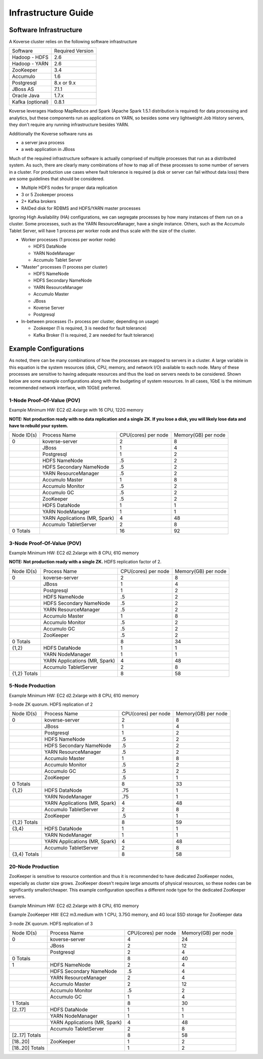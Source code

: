 
.. _InfraGuide:

====================
Infrastructure Guide
====================

Software Infrastructure
-----------------------

A Koverse cluster relies on the following software infrastructure

+------------------+------------------+
| Software         | Required Version |
+------------------+------------------+
| Hadoop - HDFS    | 2.6              |
+------------------+------------------+
| Hadoop - YARN    | 2.6              |
+------------------+------------------+
| ZooKeeper        | 3.4              |
+------------------+------------------+
| Accumulo         | 1.6              |
+------------------+------------------+
| Postgresql       | 8.x or 9.x       |
+------------------+------------------+
| JBoss AS         | 7.1.1            |
+------------------+------------------+
| Oracle Java      | 1.7.x            |
+------------------+------------------+
| Kafka (optional) | 0.8.1            |
+------------------+------------------+

Koverse leverages Hadoop MapReduce and Spark (Apache Spark 1.5.1 distribution is required) for data processing and analytics, but these components run as applications on YARN, so besides some very lightweight Job History servers, they don't require any running infrastructure besides YARN.

Additionally the Koverse software runs as

* a server java process
* a web application in JBoss

Much of the required infrastructure software is actually comprised of multiple processes that run as a distributed system. As such, there are clearly many combinations of how to map all of these processes to some number of servers in a cluster. For production use cases where fault tolerance is required (a disk or server can fail without data loss) there are some guidelines that should be considered.

* Multiple HDFS nodes for proper data replication
* 3 or 5 Zookeeper process
* 2+ Kafka brokers
* RAIDed disk for RDBMS and HDFS/YARN master processes


Ignoring High Availability (HA) configurations, we can segregate processes by how many instances of them run on a cluster. Some processes, such as the YARN ResourceManager, have a single instance. Others, such as the Accumulo Tablet Server, will have 1 process per worker node and thus scale with the size of the cluster.

* Worker processes (1 process per worker node)

  * HDFS DataNode
  * YARN NodeManager
  * Accumulo Tablet Server

* "Master" processes (1 process per cluster)

  * HDFS NameNode
  * HDFS Secondary NameNode
  * YARN ResourceManager
  * Accumulo Master
  * JBoss
  * Koverse Server
  * Postgresql

* In-between processes (1+ process per cluster, depending on usage)

  * Zookeeper (1 is required, 3 is needed for fault tolerance)
  * Kafka Broker (1 is required, 2 are needed for fault tolerance)

Example Configurations
----------------------
As noted, there can be many combinations of how the processes are mapped to servers in a cluster. A large variable in this equation is the system resources (disk, CPU, memory, and network I/O) available to each node. Many of these processes are sensitive to having adequate resources and thus the load on servers needs to be considered. Shown below are some example configurations along with the budgeting of system resources. In all cases, 1GbE is the minimum recommended network interface, with 10GbE preferred.

1-Node Proof-Of-Value (POV)
^^^^^^^^^^^^^^^^^^^^^^^^^^^
Example Minimum HW: EC2 d2.4xlarge with 16 CPU, 122G memory

**NOTE: Not production ready with no data replication and a single ZK. If you lose a disk, you will likely lose data and have to rebuild your system.**

+------------+-------------------------------+---------------------+---------------------+
| Node ID(s) | Process Name                  | CPU(cores) per node | Memory(GB) per node |
+------------+-------------------------------+---------------------+---------------------+
| 0          | koverse-server                | 2                   | 8                   |
+------------+-------------------------------+---------------------+---------------------+
|            | JBoss                         | 1                   | 4                   |
+------------+-------------------------------+---------------------+---------------------+
|            | Postgresql                    | 1                   | 2                   |
+------------+-------------------------------+---------------------+---------------------+
|            | HDFS NameNode                 | .5                  | 2                   |
+------------+-------------------------------+---------------------+---------------------+
|            | HDFS Secondary NameNode       | .5                  | 2                   |
+------------+-------------------------------+---------------------+---------------------+
|            | YARN ResourceManager          | .5                  | 2                   |
+------------+-------------------------------+---------------------+---------------------+
|            | Accumulo Master               | 1                   | 8                   |
+------------+-------------------------------+---------------------+---------------------+
|            | Accumulo Monitor              | .5                  | 2                   |
+------------+-------------------------------+---------------------+---------------------+
|            | Accumulo GC                   | .5                  | 2                   |
+------------+-------------------------------+---------------------+---------------------+
|            | ZooKeeper                     | .5                  | 2                   |
+------------+-------------------------------+---------------------+---------------------+
|            | HDFS DataNode                 | 1                   | 1                   |
+------------+-------------------------------+---------------------+---------------------+
|            | YARN NodeManager              | 1                   | 1                   |
+------------+-------------------------------+---------------------+---------------------+
|            | YARN Applications (MR, Spark) | 4                   | 48                  |
+------------+-------------------------------+---------------------+---------------------+
|            | Accumulo TabletServer         | 2                   | 8                   |
+------------+-------------------------------+---------------------+---------------------+
| 0 Totals   |                               | 16                  | 92                  |
+------------+-------------------------------+---------------------+---------------------+


3-Node Proof-Of-Value (POV)
^^^^^^^^^^^^^^^^^^^^^^^^^^^
Example Minimum HW: EC2 d2.2xlarge with 8 CPU, 61G memory

**NOTE: Not production ready with a single ZK.** HDFS replication factor of 2.

+--------------+-------------------------------+---------------------+---------------------+
| Node ID(s)   | Process Name                  | CPU(cores) per node | Memory(GB) per node |
+--------------+-------------------------------+---------------------+---------------------+
| 0            | koverse-server                | 2                   | 8                   |
+--------------+-------------------------------+---------------------+---------------------+
|              | JBoss                         | 1                   | 4                   |
+--------------+-------------------------------+---------------------+---------------------+
|              | Postgresql                    | 1                   | 2                   |
+--------------+-------------------------------+---------------------+---------------------+
|              | HDFS NameNode                 | .5                  | 2                   |
+--------------+-------------------------------+---------------------+---------------------+
|              | HDFS Secondary NameNode       | .5                  | 2                   |
+--------------+-------------------------------+---------------------+---------------------+
|              | YARN ResourceManager          | .5                  | 2                   |
+--------------+-------------------------------+---------------------+---------------------+
|              | Accumulo Master               | 1                   | 8                   |
+--------------+-------------------------------+---------------------+---------------------+
|              | Accumulo Monitor              | .5                  | 2                   |
+--------------+-------------------------------+---------------------+---------------------+
|              | Accumulo GC                   | .5                  | 2                   |
+--------------+-------------------------------+---------------------+---------------------+
|              | ZooKeeper                     | .5                  | 2                   |
+--------------+-------------------------------+---------------------+---------------------+
| 0 Totals     |                               | 8                   | 34                  |
+--------------+-------------------------------+---------------------+---------------------+
| {1,2}        | HDFS DataNode                 | 1                   | 1                   |
+--------------+-------------------------------+---------------------+---------------------+
|              | YARN NodeManager              | 1                   | 1                   |
+--------------+-------------------------------+---------------------+---------------------+
|              | YARN Applications (MR, Spark) | 4                   | 48                  |
+--------------+-------------------------------+---------------------+---------------------+
|              | Accumulo TabletServer         | 2                   | 8                   |
+--------------+-------------------------------+---------------------+---------------------+
| {1,2} Totals |                               | 8                   | 58                  |
+--------------+-------------------------------+---------------------+---------------------+


5-Node Production
^^^^^^^^^^^^^^^^^^^^^^^^^^^
Example Minimum HW: EC2 d2.2xlarge with 8 CPU, 61G memory

3-node ZK quorum. HDFS replication of 2

+--------------+-------------------------------+---------------------+---------------------+
| Node ID(s)   | Process Name                  | CPU(cores) per node | Memory(GB) per node |
+--------------+-------------------------------+---------------------+---------------------+
| 0            | koverse-server                | 2                   | 8                   |
+--------------+-------------------------------+---------------------+---------------------+
|              | JBoss                         | 1                   | 4                   |
+--------------+-------------------------------+---------------------+---------------------+
|              | Postgresql                    | 1                   | 2                   |
+--------------+-------------------------------+---------------------+---------------------+
|              | HDFS NameNode                 | .5                  | 2                   |
+--------------+-------------------------------+---------------------+---------------------+
|              | HDFS Secondary NameNode       | .5                  | 2                   |
+--------------+-------------------------------+---------------------+---------------------+
|              | YARN ResourceManager          | .5                  | 2                   |
+--------------+-------------------------------+---------------------+---------------------+
|              | Accumulo Master               | 1                   | 8                   |
+--------------+-------------------------------+---------------------+---------------------+
|              | Accumulo Monitor              | .5                  | 2                   |
+--------------+-------------------------------+---------------------+---------------------+
|              | Accumulo GC                   | .5                  | 2                   |
+--------------+-------------------------------+---------------------+---------------------+
|              | ZooKeeper                     | .5                  | 1                   |
+--------------+-------------------------------+---------------------+---------------------+
| 0 Totals     |                               | 8                   | 33                  |
+--------------+-------------------------------+---------------------+---------------------+
| {1,2}        | HDFS DataNode                 | .75                 | 1                   |
+--------------+-------------------------------+---------------------+---------------------+
|              | YARN NodeManager              | .75                 | 1                   |
+--------------+-------------------------------+---------------------+---------------------+
|              | YARN Applications (MR, Spark) | 4                   | 48                  |
+--------------+-------------------------------+---------------------+---------------------+
|              | Accumulo TabletServer         | 2                   | 8                   |
+--------------+-------------------------------+---------------------+---------------------+
|              | ZooKeeper                     | .5                  | 1                   |
+--------------+-------------------------------+---------------------+---------------------+
| {1,2} Totals |                               | 8                   | 59                  |
+--------------+-------------------------------+---------------------+---------------------+
| {3,4}        | HDFS DataNode                 | 1                   | 1                   |
+--------------+-------------------------------+---------------------+---------------------+
|              | YARN NodeManager              | 1                   | 1                   |
+--------------+-------------------------------+---------------------+---------------------+
|              | YARN Applications (MR, Spark) | 4                   | 48                  |
+--------------+-------------------------------+---------------------+---------------------+
|              | Accumulo TabletServer         | 2                   | 8                   |
+--------------+-------------------------------+---------------------+---------------------+
| {3,4} Totals |                               | 8                   | 58                  |
+--------------+-------------------------------+---------------------+---------------------+


20-Node Production
^^^^^^^^^^^^^^^^^^^^^^^^^^^
ZooKeeper is sensitive to resource contention and thus it is recommended to have dedicated ZooKeeper nodes, especially as cluster size grows. ZooKeeper doesn't require large amounts of physical resources, so these nodes can be significantly smaller/cheaper. This example configuration specifies a different node type for the dedicated ZooKeeper servers.

Example Minimum HW: EC2 d2.2xlarge with 8 CPU, 61G memory

Example ZooKeeper HW: EC2 m3.medium with 1 CPU, 3.75G memory, and 4G local SSD storage for ZooKeeper data

3-node ZK quorum. HDFS replication of 3

+-----------------+-------------------------------+---------------------+---------------------+
| Node ID(s)      | Process Name                  | CPU(cores) per node | Memory(GB) per node |
+-----------------+-------------------------------+---------------------+---------------------+
| 0               | koverse-server                | 4                   | 24                  |
+-----------------+-------------------------------+---------------------+---------------------+
|                 | JBoss                         | 2                   | 12                  |
+-----------------+-------------------------------+---------------------+---------------------+
|                 | Postgresql                    | 2                   | 4                   |
+-----------------+-------------------------------+---------------------+---------------------+
| 0 Totals        |                               | 8                   | 40                  |
+-----------------+-------------------------------+---------------------+---------------------+
| 1               | HDFS NameNode                 | 2                   | 4                   |
+-----------------+-------------------------------+---------------------+---------------------+
|                 | HDFS Secondary NameNode       | .5                  | 4                   |
+-----------------+-------------------------------+---------------------+---------------------+
|                 | YARN ResourceManager          | 2                   | 4                   |
+-----------------+-------------------------------+---------------------+---------------------+
|                 | Accumulo Master               | 2                   | 12                  |
+-----------------+-------------------------------+---------------------+---------------------+
|                 | Accumulo Monitor              | .5                  | 2                   |
+-----------------+-------------------------------+---------------------+---------------------+
|                 | Accumulo GC                   | 1                   | 4                   |
+-----------------+-------------------------------+---------------------+---------------------+
| 1 Totals        |                               | 8                   | 30                  |
+-----------------+-------------------------------+---------------------+---------------------+
| [2..17]         | HDFS DataNode                 | 1                   | 1                   |
+-----------------+-------------------------------+---------------------+---------------------+
|                 | YARN NodeManager              | 1                   | 1                   |
+-----------------+-------------------------------+---------------------+---------------------+
|                 | YARN Applications (MR, Spark) | 4                   | 48                  |
+-----------------+-------------------------------+---------------------+---------------------+
|                 | Accumulo TabletServer         | 2                   | 8                   |
+-----------------+-------------------------------+---------------------+---------------------+
| [2..17] Totals  |                               | 8                   | 58                  |
+-----------------+-------------------------------+---------------------+---------------------+
| [18..20]        | ZooKeeper                     | 1                   | 2                   |
+-----------------+-------------------------------+---------------------+---------------------+
| [18..20] Totals |                               | 1                   | 2                   |
+-----------------+-------------------------------+---------------------+---------------------+
